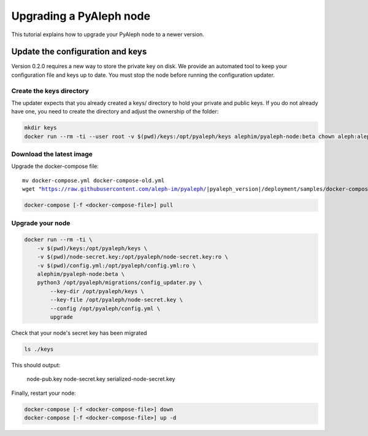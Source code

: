 ************************
Upgrading a PyAleph node
************************

This tutorial explains how to upgrade your PyAleph node to a newer version.

Update the configuration and keys
=================================

Version 0.2.0 requires a new way to store the private key on disk.
We provide an automated tool to keep your configuration file and keys up to date.
You must stop the node before running the configuration updater.

Create the keys directory
-------------------------

The updater expects that you already created a keys/ directory to hold your private and public keys.
If you do not already have one, you need to create the directory and adjust the ownership of the folder:

.. code-block:: bash

    mkdir keys
    docker run --rm -ti --user root -v $(pwd)/keys:/opt/pyaleph/keys alephim/pyaleph-node:beta chown aleph:aleph /opt/pyaleph/keys

Download the latest image
-------------------------

Upgrade the docker-compose file:

.. parsed-literal::

    mv docker-compose.yml docker-compose-old.yml
    wget "https://raw.githubusercontent.com/aleph-im/pyaleph/|pyaleph_version|/deployment/samples/docker-compose/docker-compose.yml"

.. code-block:: bash

    docker-compose [-f <docker-compose-file>] pull

Upgrade your node
-----------------

.. code-block:: bash

    docker run --rm -ti \
        -v $(pwd)/keys:/opt/pyaleph/keys \
        -v $(pwd)/node-secret.key:/opt/pyaleph/node-secret.key:ro \
        -v $(pwd)/config.yml:/opt/pyaleph/config.yml:ro \
        alephim/pyaleph-node:beta \
        python3 /opt/pyaleph/migrations/config_updater.py \
            --key-dir /opt/pyaleph/keys \
            --key-file /opt/pyaleph/node-secret.key \
            --config /opt/pyaleph/config.yml \
            upgrade

Check that your node's secret key has been migrated

.. code-block:: bash

    ls ./keys

This should output:

    node-pub.key  node-secret.key  serialized-node-secret.key

Finally, restart your node:

.. code-block:: bash

    docker-compose [-f <docker-compose-file>] down
    docker-compose [-f <docker-compose-file>] up -d
